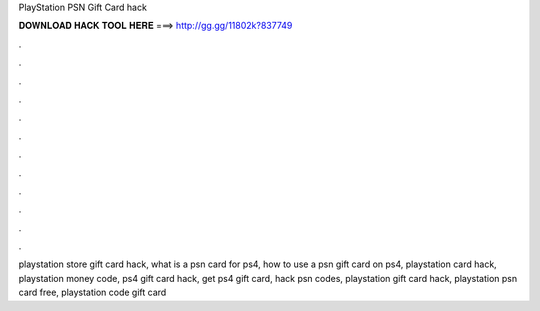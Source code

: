 PlayStation PSN Gift Card hack



𝐃𝐎𝐖𝐍𝐋𝐎𝐀𝐃 𝐇𝐀𝐂𝐊 𝐓𝐎𝐎𝐋 𝐇𝐄𝐑𝐄 ===> http://gg.gg/11802k?837749



.



.



.



.



.



.



.



.



.



.



.



.

playstation store gift card hack, what is a psn card for ps4, how to use a psn gift card on ps4, playstation card hack, playstation money code, ps4 gift card hack, get ps4 gift card, hack psn codes, playstation gift card hack, playstation psn card free, playstation code gift card
